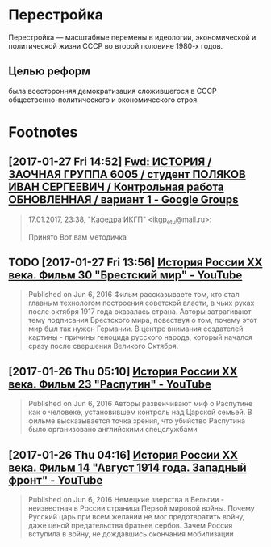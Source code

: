 #+TITLE:

* Перестройка
Перестройка — масштабные перемены в идеологии, экономической и
политической жизни СССР во второй половине 1980-х годов. 
** Целью реформ
была всесторонняя демократизация сложившегося в СССР
общественно-политического и экономического строя.
* Footnotes
** [2017-01-27 Fri 14:52] [[https://groups.google.com/forum/#!searchin/leti-user/%25D0%25BC%25D0%25B5%25D1%2582%25D0%25BE%25D0%25B4%25D0%25B8%25D1%2587%25D0%25BA%25D0%25B0%257Csort:relevance/leti-user/4erMEbFfXJo/Wa4d4wLiAgAJ][Fwd: ИСТОРИЯ / ЗАОЧНАЯ ГРУППА 6005 / студент ПОЛЯКОВ ИВАН СЕРГЕЕВИЧ / Контрольная работа ОБНОВЛЕННАЯ / вариант 1 - Google Groups]]
 #+BEGIN_QUOTE
 17.01.2017, 23:38, "Кафедра ИКГП" <ikgp_etu@mail.ru>:

 Принято
 Вот вам методичка
 #+END_QUOTE
** TODO [2017-01-27 Fri 13:56] [[https://www.youtube.com/watch?v=sy9pohFi3oQ&index=30&list=PLHu93aj7YZS7qGLm3fd0i5ddsp7Vnn2Lc][История России XX века. Фильм 30 "Брестский мир" - YouTube]]
 #+BEGIN_QUOTE
 Published on Jun 6, 2016
 Фильм рассказываете том, кто стал главным технологом построения советской власти, в чьих руках после октября 1917 года оказалась страна. Авторы затрагивают тему подписания Брестского мира, повествуя о том, почему этот мир был так нужен Германии. В центре внимания создателей картины - причины геноцида русского народа, который начался сразу после свершения Великого Октября.
 #+END_QUOTE
** [2017-01-26 Thu 05:10] [[https://www.youtube.com/watch?v=hcVlvN37vOs&index=23&list=PLHu93aj7YZS7qGLm3fd0i5ddsp7Vnn2Lc][История России XX века. Фильм 23 "Распутин" - YouTube]]
 #+BEGIN_QUOTE
 Published on Jun 6, 2016
 Авторы развенчивают миф о Распутине как о человеке, установившем контроль над Царской семьей. В фильме высказывается точка зрения, что убийство Распутина было организовано английскими спецслужбами

 #+END_QUOTE
** [2017-01-26 Thu 04:16] [[https://www.youtube.com/watch?v=NdDZPht8F3k&index=14&list=PLHu93aj7YZS7qGLm3fd0i5ddsp7Vnn2Lc][История России XX века. Фильм 14 "Август 1914 года. Западный фронт" - YouTube]]
 #+BEGIN_QUOTE
 Published on Jun 6, 2016
 Немецкие зверства в Бельгии - неизвестная в России страница Первой мировой войны. Почему Русский царь при всем желании не мог предотвратить войну, даже ценой предательства братьев сербов. Зачем Россия вступила в войну, не дождавшись окончания мобилизации

 #+END_QUOTE
